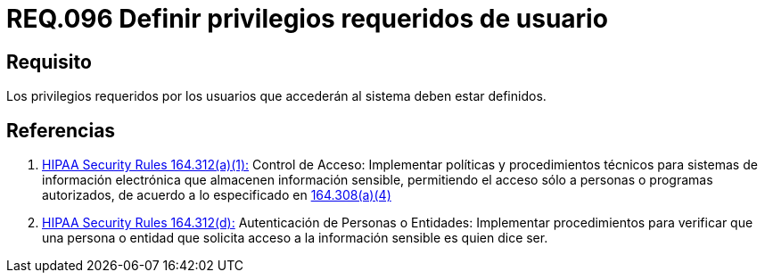 :slug: rules/096/
:category: rules
:description: En el presente documento se detallan los requerimientos de seguridad relacionados a la gestión segura en cuanto al control de acceso en una organización. Por lo tanto, se recomienda que los privilegios requeridos para el acceso de usuarios estén bien definidos.
:keywords: Sistema, Seguridad, Usuario, Acceso, Privilegios, Definir.
:rules: yes
:translate: rules/096/

= REQ.096 Definir privilegios requeridos de usuario

== Requisito

Los privilegios requeridos por los usuarios
que accederán al sistema deben estar definidos.

== Referencias

. [[r1]] link:https://www.law.cornell.edu/cfr/text/45/164.312[+HIPAA Security Rules+ 164.312(a)(1):]
Control de Acceso: Implementar políticas y procedimientos técnicos
para sistemas de información electrónica
que almacenen información sensible, permitiendo el acceso
sólo a personas o programas autorizados,
de acuerdo a lo especificado en link:https://www.law.cornell.edu/cfr/text/45/164.308[164.308(a)(4)]

. [[r2]] link:https://www.law.cornell.edu/cfr/text/45/164.312[+HIPAA Security Rules+ 164.312(d):]
Autenticación de Personas o Entidades: Implementar procedimientos
para verificar que una persona o entidad que solicita acceso
a la información sensible es quien dice ser.
